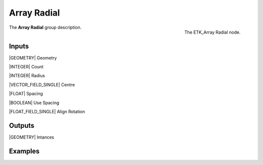 .. index:: Utilities; Array Radial
.. _etk-utilities-array_radial:

*************
 Array Radial
*************

.. figure:: /images/nodes-array_radial.png
   :align: right

   The ETK_Array Radial node.

The **Array Radial** group description.


Inputs
=======

|GEOMETRY| Geometry

|INTEGER| Count

|INTEGER| Radius

|VECTOR_FIELD_SINGLE| Centre

|FLOAT| Spacing

|BOOLEAN| Use Spacing

|FLOAT_FIELD_SINGLE| Align Rotation

Outputs
========

|GEOMETRY| Intances


Examples
========

.. todo:: Add example for ETK_Array Radial
